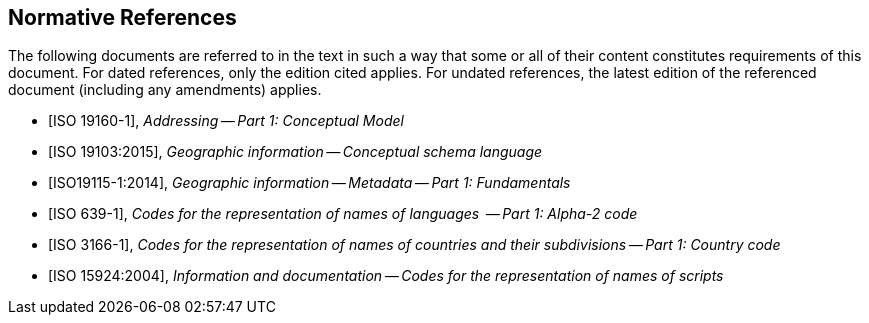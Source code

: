 
[bibliography]
== Normative References

The following documents are referred to in the text in such a way that some or all of their content constitutes requirements of this document. For dated references, only the edition cited applies. For undated references, the latest edition of the referenced document (including any amendments) applies.

* [[[ISO191601,ISO 19160-1]]], _Addressing -- Part 1: Conceptual Model_

* [[[ISO19103,ISO 19103:2015]]], _Geographic information -- Conceptual schema language_

* [[[ISO19115-1,ISO19115-1:2014]]], _Geographic information -- Metadata -- Part 1: Fundamentals_

* [[[ISO639-1,ISO 639-1]]], _Codes for the representation of names of languages  -- Part 1: Alpha-2 code_

* [[[ISO3166-1,ISO 3166-1]]], _Codes for the representation of names of countries and their subdivisions -- Part 1: Country code_

* [[[ISO15924,ISO 15924:2004]]], _Information and documentation -- Codes for the representation of names of scripts_
